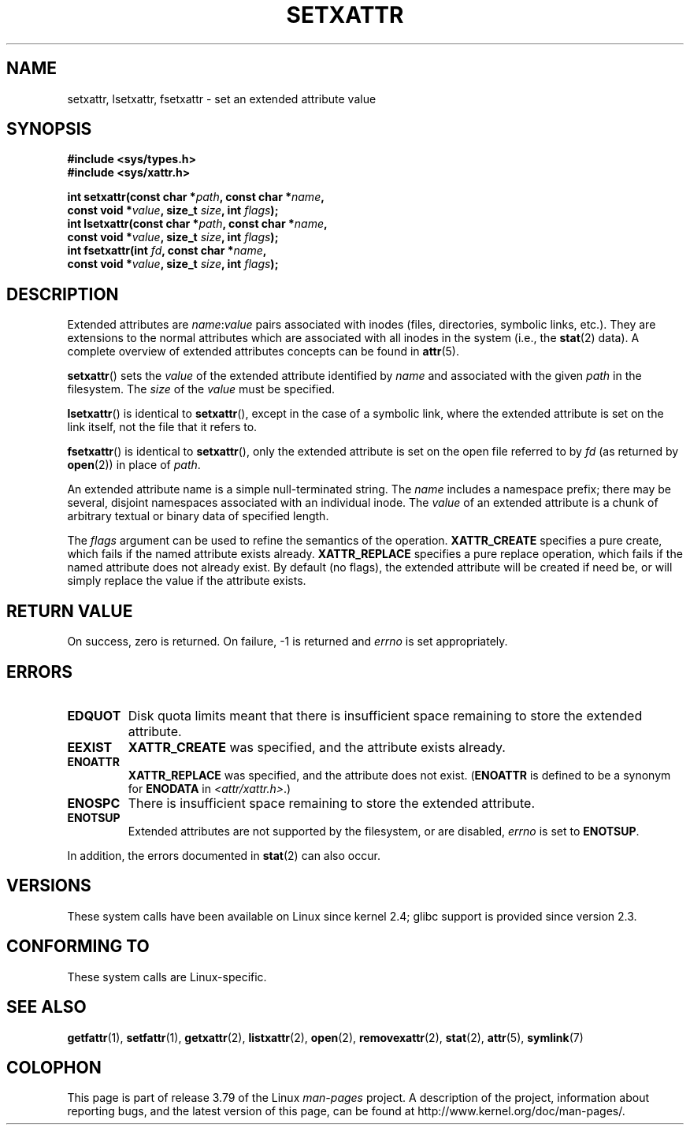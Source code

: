 .\" Copyright (C) Andreas Gruenbacher, February 2001
.\" Copyright (C) Silicon Graphics Inc, September 2001
.\"
.\" %%%LICENSE_START(GPLv2+_DOC_FULL)
.\" This is free documentation; you can redistribute it and/or
.\" modify it under the terms of the GNU General Public License as
.\" published by the Free Software Foundation; either version 2 of
.\" the License, or (at your option) any later version.
.\"
.\" The GNU General Public License's references to "object code"
.\" and "executables" are to be interpreted as the output of any
.\" document formatting or typesetting system, including
.\" intermediate and printed output.
.\"
.\" This manual is distributed in the hope that it will be useful,
.\" but WITHOUT ANY WARRANTY; without even the implied warranty of
.\" MERCHANTABILITY or FITNESS FOR A PARTICULAR PURPOSE.  See the
.\" GNU General Public License for more details.
.\"
.\" You should have received a copy of the GNU General Public
.\" License along with this manual; if not, see
.\" <http://www.gnu.org/licenses/>.
.\" %%%LICENSE_END
.\"
.TH SETXATTR 2 2014-02-06 "Linux" "Linux Programmer's Manual"
.SH NAME
setxattr, lsetxattr, fsetxattr \- set an extended attribute value
.SH SYNOPSIS
.fam C
.nf
.B #include <sys/types.h>
.B #include <sys/xattr.h>
.sp
.BI "int setxattr(const char\ *" path ", const char\ *" name ,
.BI "              const void\ *" value ", size_t " size ", int " flags );
.BI "int lsetxattr(const char\ *" path ", const char\ *" name ,
.BI "              const void\ *" value ", size_t " size ", int " flags );
.BI "int fsetxattr(int " fd ", const char\ *" name ,
.BI "              const void\ *" value ", size_t " size ", int " flags );
.fi
.fam T
.SH DESCRIPTION
Extended attributes are
.IR name :\c
.I value
pairs associated with inodes (files, directories, symbolic links, etc.).
They are extensions to the normal attributes which are associated
with all inodes in the system (i.e., the
.BR stat (2)
data).
A complete overview of extended attributes concepts can be found in
.BR attr (5).
.PP
.BR setxattr ()
sets the
.I value
of the extended attribute identified by
.I name
and associated with the given
.I path
in the filesystem.
The
.I size
of the
.I value
must be specified.
.PP
.BR lsetxattr ()
is identical to
.BR setxattr (),
except in the case of a symbolic link, where the extended attribute is
set on the link itself, not the file that it refers to.
.PP
.BR fsetxattr ()
is identical to
.BR setxattr (),
only the extended attribute is set on the open file referred to by
.I fd
(as returned by
.BR open (2))
in place of
.IR path .
.PP
An extended attribute name is a simple null-terminated string.
The
.I name
includes a namespace prefix; there may be several, disjoint
namespaces associated with an individual inode.
The
.I value
of an extended attribute is a chunk of arbitrary textual or
binary data of specified length.
.PP
The
.I flags
argument can be used to refine the semantics of the operation.
.B XATTR_CREATE
specifies a pure create, which fails if the named
attribute exists already.
.B XATTR_REPLACE
specifies a pure replace operation, which fails if the
named attribute does not already exist.
By default (no flags), the extended attribute will be created if
need be, or will simply replace the value if the attribute exists.
.SH RETURN VALUE
On success, zero is returned.
On failure, \-1 is returned and
.I errno
is set appropriately.
.SH ERRORS
.TP
.B EDQUOT
Disk quota limits meant that
there is insufficient space remaining to store the extended attribute.
.TP
.B EEXIST
.B XATTR_CREATE
was specified, and the attribute exists already.
.TP
.B ENOATTR
.B XATTR_REPLACE
was specified, and the attribute does not exist.
.RB ( ENOATTR
is defined to be a synonym for
.BR ENODATA
in
.IR <attr/xattr.h> .)
.TP
.B ENOSPC
There is insufficient space remaining to store the extended attribute.
.TP
.B ENOTSUP
Extended attributes are not supported by the filesystem, or are disabled,
.I errno
is set to
.BR ENOTSUP .
.PP
In addition, the errors documented in
.BR stat (2)
can also occur.
.SH VERSIONS
These system calls have been available on Linux since kernel 2.4;
glibc support is provided since version 2.3.
.SH CONFORMING TO
These system calls are Linux-specific.
.\" .SH AUTHORS
.\" Andreas Gruenbacher,
.\" .RI < a.gruenbacher@computer.org >
.\" and the SGI XFS development team,
.\" .RI < linux-xfs@oss.sgi.com >.
.\" Please send any bug reports or comments to these addresses.
.SH SEE ALSO
.BR getfattr (1),
.BR setfattr (1),
.BR getxattr (2),
.BR listxattr (2),
.BR open (2),
.BR removexattr (2),
.BR stat (2),
.BR attr (5),
.BR symlink (7)
.SH COLOPHON
This page is part of release 3.79 of the Linux
.I man-pages
project.
A description of the project,
information about reporting bugs,
and the latest version of this page,
can be found at
\%http://www.kernel.org/doc/man\-pages/.
